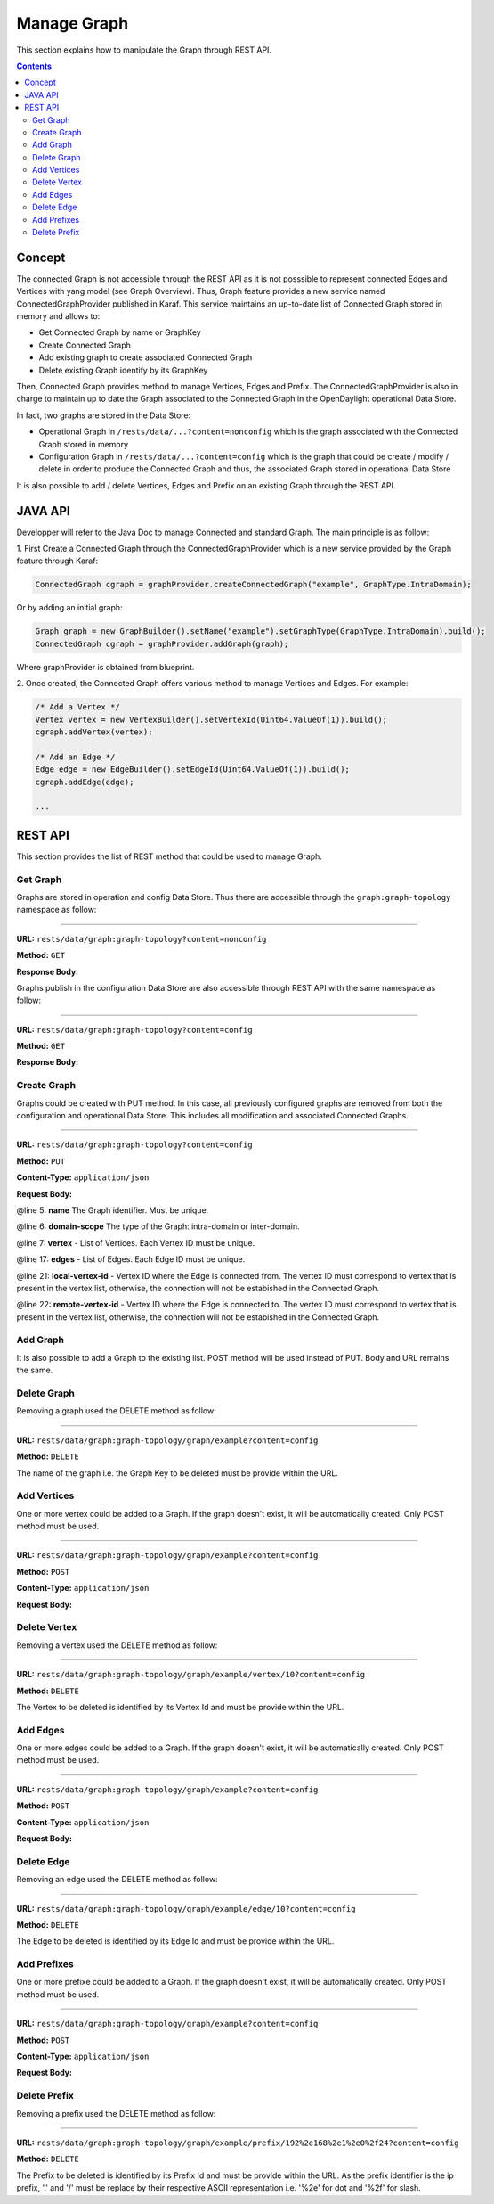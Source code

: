 .. _graph-user-guide-manage-graph:

Manage Graph
============
This section explains how to manipulate the Graph through REST API.

.. contents:: Contents
   :depth: 2
   :local:

Concept
^^^^^^^

The connected Graph is not accessible through the REST API as it is not
posssible to represent connected Edges and Vertices with yang model (see
Graph Overview). Thus, Graph feature provides a new service named
ConnectedGraphProvider published in Karaf. This service maintains an
up-to-date list of Connected Graph stored in memory and allows to:

* Get Connected Graph by name or GraphKey
* Create Connected Graph
* Add existing graph to create associated Connected Graph
* Delete existing Graph identify by its GraphKey

Then, Connected Graph provides method to manage Vertices, Edges and Prefix.
The ConnectedGraphProvider is also in charge to maintain up to date the Graph
associated to the Connected Graph in the OpenDaylight operational Data Store.

In fact, two graphs are stored in the Data Store:

* Operational Graph in ``/rests/data/...?content=nonconfig`` which is the graph
  associated with the Connected Graph stored in memory
* Configuration Graph in ``/rests/data/...?content=config`` which is the graph that
  could be create / modify / delete in order to produce the Connected
  Graph and thus, the associated Graph stored in operational Data Store

It is also possible to add / delete Vertices, Edges and Prefix on an existing
Graph through the REST API.


JAVA API
^^^^^^^^

Developper will refer to the Java Doc to manage Connected and standard Graph.
The main principle is as follow:

1. First Create a Connected Graph through the ConnectedGraphProvider which is a
new service provided by the Graph feature through Karaf:

.. code-block:: java

  ConnectedGraph cgraph = graphProvider.createConnectedGraph("example", GraphType.IntraDomain);

Or by adding an initial graph:

.. code-block:: java

  Graph graph = new GraphBuilder().setName("example").setGraphType(GraphType.IntraDomain).build();
  ConnectedGraph cgraph = graphProvider.addGraph(graph);

Where graphProvider is obtained from blueprint.

2. Once created, the Connected Graph offers various method to manage Vertices
and Edges. For example:

.. code-block:: java

  /* Add a Vertex */
  Vertex vertex = new VertexBuilder().setVertexId(Uint64.ValueOf(1)).build();
  cgraph.addVertex(vertex);

  /* Add an Edge */
  Edge edge = new EdgeBuilder().setEdgeId(Uint64.ValueOf(1)).build();
  cgraph.addEdge(edge);

  ...

REST API
^^^^^^^^

This section provides the list of REST method that could be used to manage
Graph.

Get Graph
'''''''''

Graphs are stored in operation and config Data Store. Thus there are accessible
through the ``graph:graph-topology`` namespace as follow:

-----

**URL:** ``rests/data/graph:graph-topology?content=nonconfig``

**Method:** ``GET``

**Response Body:**

.. code-block:: json
   :linenos:

    {
        "graph-topology": {
            "graph": [
                {
                    "name": "example",
                    "vertex": [
                        {
                            "vertex-id": 2,
                            "name": "r2",
                            "vertex-type": "standard"
                        },
                        {
                            "vertex-id": 1,
                            "name": "r1",
                            "vertex-type": "standard"
                        }
                    ],
                    "domain-scope": "intra-domain"
                }
            ]
        }
    }

Graphs publish in the configuration Data Store are also accessible through REST
API with the same namespace as follow:

-----

**URL:** ``rests/data/graph:graph-topology?content=config``

**Method:** ``GET``

**Response Body:**

.. code-block:: json
   :linenos:

    {
        "graph-topology": {
            "graph": [
                {
                    "name": "example",
                    "vertex": [
                        {
                            "vertex-id": 2,
                            "name": "r2",
                            "vertex-type": "standard"
                        },
                        {
                            "vertex-id": 1,
                            "name": "r1",
                            "vertex-type": "standard"
                        }
                    ],
                    "domain-scope": "intra-domain"
                }
            ]
        }
    }

Create Graph
''''''''''''

Graphs could be created with PUT method. In this case, all previously
configured graphs are removed from both the configuration and operational
Data Store. This includes all modification and associated Connected Graphs.

-----

**URL:** ``rests/data/graph:graph-topology?content=config``

**Method:** ``PUT``

**Content-Type:** ``application/json``

**Request Body:**

.. code-block:: json
   :linenos:
   :emphasize-lines: 5,6,7,17,21,22

    {
        "graph-topology": {
            "graph": [
                {
                    "name": "example",
                    "domain-scope": "intra-domain",
                    "vertex": [
                        {
                            "vertex-id": 1,
                            "name": "r1"
                        },
                        {
                            "vertex-id": 2,
                            "name": "r2"
                        }
                    ],
                    "edge": [
                        {
                            "edge-id": 1,
                            "name": "r1 - r2",
                            "local-vertex-id": 1,
                            "remote-vertex-id": 2
                        },
                        {
                            "edge-id": 2,
                            "name": "r2 - r1",
                            "local-vertex-id": 2,
                            "remote-vertex-id": 1
                        }
                    ]
                }
            ]
        }
    }

@line 5: **name** The Graph identifier. Must be unique.

@line 6: **domain-scope** The type of the Graph: intra-domain or inter-domain.

@line 7: **vertex** - List of Vertices. Each Vertex ID must be unique.

@line 17: **edges** - List of Edges. Each Edge ID must be unique.

@line 21: **local-vertex-id** - Vertex ID where the Edge is connected from.
The vertex ID must correspond to vertex that is present in the vertex list,
otherwise, the connection will not be estabished in the Connected Graph.

@line 22: **remote-vertex-id** - Vertex ID where the Edge is connected to.
The vertex ID must correspond to vertex that is present in the vertex list,
otherwise, the connection will not be estabished in the Connected Graph.

Add Graph
'''''''''

It is also possible to add a Graph to the existing list. POST method will
be used instead of PUT. Body and URL remains the same.

Delete Graph
''''''''''''

Removing a graph used the DELETE method as follow:

-----

**URL:** ``rests/data/graph:graph-topology/graph/example?content=config``

**Method:** ``DELETE``

The name of the graph i.e. the Graph Key to be deleted must be provide
within the URL.

Add Vertices
''''''''''''

One or more vertex could be added to a Graph. If the graph doesn't exist,
it will be automatically created. Only POST method must be used.

-----

**URL:** ``rests/data/graph:graph-topology/graph/example?content=config``

**Method:** ``POST``

**Content-Type:** ``application/json``

**Request Body:**

.. code-block:: json
   :linenos:

    {
        "vertex": [
            {
                "vertex-id": 100,
                "name": "r100",
                "router-id": "192.168.1.100"
            }
        ]
    }

Delete Vertex
'''''''''''''

Removing a vertex used the DELETE method as follow:

-----

**URL:** ``rests/data/graph:graph-topology/graph/example/vertex/10?content=config``

**Method:** ``DELETE``

The Vertex to be deleted is identified by its Vertex Id and must be provide
within the URL.

Add Edges
'''''''''

One or more edges could be added to a Graph. If the graph doesn't exist,
it will be automatically created. Only POST method must be used.

-----

**URL:** ``rests/data/graph:graph-topology/graph/example?content=config``

**Method:** ``POST``

**Content-Type:** ``application/json``

**Request Body:**

.. code-block:: json
   :linenos:

    {
        "edge": [
            {
                "edge-id": 10,
                "name": "r1 - r2",
                "local-vertex-id": 1,
                "remote-vertex-id": 2
            },
            {
                "edge-id": 20,
                "name": "r2 - r1",
                "local-vertex-id": 2,
                "remote-vertex-id": 1
            }
        ]
    }

Delete Edge
'''''''''''

Removing an edge used the DELETE method as follow:

-----

**URL:** ``rests/data/graph:graph-topology/graph/example/edge/10?content=config``

**Method:** ``DELETE``

The Edge to be deleted is identified by its Edge Id and must be provide
within the URL.

Add Prefixes
''''''''''''

One or more prefixe could be added to a Graph. If the graph doesn't exist,
it will be automatically created. Only POST method must be used.

-----

**URL:** ``rests/data/graph:graph-topology/graph/example?content=config``

**Method:** ``POST``

**Content-Type:** ``application/json``

**Request Body:**

.. code-block:: json
   :linenos:

    {
        "prefix": [
            {
                "prefix": "192.168.1.0/24",
                "vertex-id": 1
            }
        ]
    }

Delete Prefix
'''''''''''''

Removing a prefix used the DELETE method as follow:

-----

**URL:** ``rests/data/graph:graph-topology/graph/example/prefix/192%2e168%2e1%2e0%2f24?content=config``

**Method:** ``DELETE``

The Prefix to be deleted is identified by its Prefix Id and must be provide
within the URL. As the prefix identifier is the ip prefix, '.' and '/' must
be replace by their respective ASCII representation i.e. '%2e' for dot and
'%2f' for slash.

